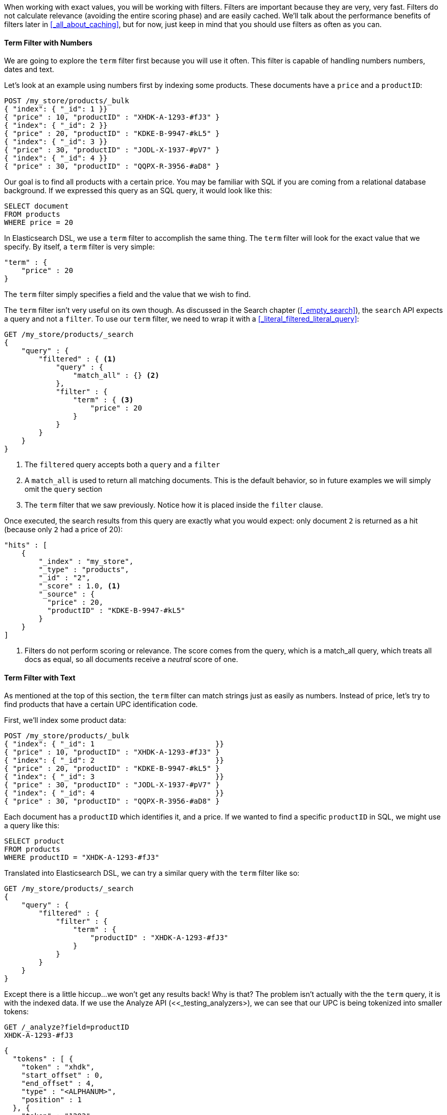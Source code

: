 When working with exact values, you will be working with filters. Filters are 
important because they are very, very fast.  Filters do not
calculate relevance (avoiding the entire scoring phase) and are easily cached.
We'll talk about the performance benefits of filters later in 
<<_all_about_caching>>, but for now, just keep in mind that you should
use filters as often as you can.

==== Term Filter with Numbers

We are going to explore the `term` filter first because you will use it often.  
This filter is capable of handling numbers numbers, dates and text.

Let's look at an example using numbers first by indexing some products.  These
documents have a `price` and a `productID`:

[source,js]
--------------------------------------------------
POST /my_store/products/_bulk
{ "index": { "_id": 1 }}
{ "price" : 10, "productID" : "XHDK-A-1293-#fJ3" }
{ "index": { "_id": 2 }}
{ "price" : 20, "productID" : "KDKE-B-9947-#kL5" }
{ "index": { "_id": 3 }}
{ "price" : 30, "productID" : "JODL-X-1937-#pV7" }
{ "index": { "_id": 4 }}
{ "price" : 30, "productID" : "QQPX-R-3956-#aD8" }
--------------------------------------------------

Our goal is to find all products with a certain price.  You may be familiar
with SQL if you are coming from a relational database background.  If we
expressed this query as an SQL query, it would look like this:

[source,sql]
--------------------------------------------------
SELECT document
FROM products
WHERE price = 20
--------------------------------------------------

In Elasticsearch DSL, we use a `term` filter to accomplish the same thing.  The
`term` filter will look for the exact value that we specify.  By itself, a
`term` filter is very simple:

[source,js]
--------------------------------------------------
"term" : {
    "price" : 20 
}
--------------------------------------------------

The `term` filter simply specifies a field and the value that we wish to find.  

The `term` filter isn't very useful on its own though.  As discussed in the 
Search chapter (<<_empty_search>>), the `search` API expects a query and not a 
`filter`. To use our `term` filter, we need to wrap it with a 
<<_literal_filtered_literal_query>>:

[source,js]
--------------------------------------------------
GET /my_store/products/_search
{
    "query" : {
        "filtered" : { <1>
            "query" : { 
                "match_all" : {} <2>
            }, 
            "filter" : {
                "term" : { <3>
                    "price" : 20 
                }
            }
        }
    }
}
--------------------------------------------------
<1> The `filtered` query accepts both a `query` and a `filter`
<2> A `match_all` is used to return all matching documents.  This is the default
behavior, so in future examples we will simply omit the `query` section
<3> The `term` filter that we saw previously.  Notice how it is placed inside
the `filter` clause.

Once executed, the search results from this query are exactly what you would 
expect: only document `2` is returned as a hit (because only `2` had a price
of 20):

[source,json]
--------------------------------------------------
"hits" : [ 
    {
        "_index" : "my_store",
        "_type" : "products",
        "_id" : "2",
        "_score" : 1.0, <1>
        "_source" : { 
          "price" : 20,
          "productID" : "KDKE-B-9947-#kL5"
        }
    } 
]
--------------------------------------------------
<1> Filters do not perform scoring or relevance. The score comes from the query, 
which is a match_all query, which treats all docs as equal, so all documents 
receive a _neutral_ score of one.

==== Term Filter with Text
As mentioned at the top of this section, the `term` filter can match strings
just as easily as numbers.  Instead of price, let's try to find products that
have a certain UPC identification code.

First, we'll index some product data:

[source,js]
--------------------------------------------------
POST /my_store/products/_bulk
{ "index": { "_id": 1                            }}
{ "price" : 10, "productID" : "XHDK-A-1293-#fJ3" }
{ "index": { "_id": 2                            }}
{ "price" : 20, "productID" : "KDKE-B-9947-#kL5" }
{ "index": { "_id": 3                            }}
{ "price" : 30, "productID" : "JODL-X-1937-#pV7" }
{ "index": { "_id": 4                            }}
{ "price" : 30, "productID" : "QQPX-R-3956-#aD8" }
--------------------------------------------------

Each document has a `productID` which identifies it, and a price.  If we wanted
to find a specific `productID` in SQL, we might use a query like this:

[source,sql]
--------------------------------------------------
SELECT product
FROM products
WHERE productID = "XHDK-A-1293-#fJ3"
--------------------------------------------------

Translated into Elasticsearch DSL, we can try a similar query with
the `term` filter like so:

[source,js]
--------------------------------------------------
GET /my_store/products/_search
{
    "query" : {
        "filtered" : { 
            "filter" : {
                "term" : { 
                    "productID" : "XHDK-A-1293-#fJ3"
                }
            }
        }
    }
}
--------------------------------------------------

Except there is a little hiccup...we won't get any results back!  Why is that?
The problem isn't actually with the the `term` query, it is with the indexed
data.  If we use the Analyze API (<<_testing_analyzers>), we can
see that our UPC is being tokenized into smaller tokens:

[source,js]
--------------------------------------------------
GET /_analyze?field=productID
XHDK-A-1293-#fJ3
--------------------------------------------------
[source,js]
--------------------------------------------------
{
  "tokens" : [ {
    "token" : "xhdk",
    "start_offset" : 0,
    "end_offset" : 4,
    "type" : "<ALPHANUM>",
    "position" : 1
  }, {
    "token" : "1293",
    "start_offset" : 7,
    "end_offset" : 11,
    "type" : "<NUM>",
    "position" : 3
  }, {
    "token" : "fj3",
    "start_offset" : 13,
    "end_offset" : 16,
    "type" : "<ALPHANUM>",
    "position" : 4
  } ]
}
--------------------------------------------------

There are a couple of important points here.  We have three distinct
tokens instead of a single token representing the UPC.  But also notice how
all characters are lowercased, we lost hyphens and the hash (#) sign, and
the `A` was removed entirely because the analyzer thought it was a stop-word.

So when our `term` filter is looking for `XHDK-A-1293-#fJ3`, it doesn't find
anything because that token does not exist inside our index.  Instead, there
are the three tokens listed above.

Obviously, this is not what we want to happen when dealing with identification
codes, or any kind of precise enumeration.

To prevent this from happening, we need to tell Elasticsearch to `not_analyze` 
the field when indexing.  We saw this originally in 
<<_customizing_field_mappings>>.  To do this, we need to first delete our old
index (because it has the incorrect mapping) and create a new one with the 
correct mappings:

[source,js]
--------------------------------------------------
DELETE /my_store <1>

PUT /my_store <2>
{
    "mappings" : {
        "products" : {
            "properties" : {
                "productID" : {
                    "type" : "string",
                    "index" : "not_analyzed" <3>
                }
            }
        }
    }
    
}
--------------------------------------------------
<1> Deleting the index first is required, since we cannot change mappings that
already exist.
<2> With the index deleted, we can recreate it with out custom mapping
<3> Here we explicitly say that we don't want `productID` to be analyzed

Now that we have told Elasticsearch to `not_analyze` the ID field, we can 
go ahead and re-index our documents.

[source,js]
--------------------------------------------------
POST /my_store/products/_bulk
{ "index": { "_id": 1 }}
{ "price" : 10, "productID" : "XHDK-A-1293-#fJ3" }
{ "index": { "_id": 2 }}
{ "price" : 20, "productID" : "KDKE-B-9947-#kL5" }
{ "index": { "_id": 3 }}
{ "price" : 30, "productID" : "JODL-X-1937-#pV7" }
{ "index": { "_id": 4 }}
{ "price" : 30, "productID" : "QQPX-R-3956-#aD8" }
--------------------------------------------------

Only now will our `term` filter work as expected.  Let's try it again on the
newly indexed data (notice, the query and filter have not changed at all, just
how the data is mapped):

[source,js]
--------------------------------------------------
GET /my_store/products/_search
{
    "query" : {
        "filtered" : {
            "filter" : {
                "term" : { 
                    "productID" : "XHDK-A-1293-#fJ3"
                }
            }
        }
    }
}
--------------------------------------------------

Since the `productID` field is not analyzed, and the `term` filter performs no
analysis, the query finds the exact match and returns document `1` as a hit. 
Success!

==== Internal Filter Operation

Internally, Elasticsearch is performing several operations when executing a 
filter:

1. *Find Matching Docs*
+
The `term` filter looks up the term `"XHDK-A-1293-#fJ3"` in the inverted index 
and retrieves the list of documents that contain that term.  In this case, 
only document `1` has the term we are looking for

2. *Build a Bitset*
+
The filter then builds a bitset (array of 1's and 0's) which describes which
documents contain the term.  Matching documents receive a  `1` bit.  In our 
example, the bitset would be: `[1,0,0,0]`

3. *Cache the Bitset*
+
Lastly, the bitset is stored in memory, since we can use this in the future and
skip step 1. and 2.  This adds a lot of performance and makes filters very
fast.

When executing a query that has filters, first check to see if the filter is
cached in memory.  If it is, the cached filter will be retrieved.  Otherwise the
filter will be evaluated (as described above) and the generatead bitset will
be cached for future use.

Once all the relevant bitsets have been retrieved, they are
combined with bitwise operations and yield a final set of documents that match.
These matching documents are then given to the `query` portion of a `filtered`
query.  It is important to understand that the query will only operate on
documents that matched the specified filters...this is one of the ways that
filters can improve performance.  Fewer documents evaluated by the query usually
means faster response times.


